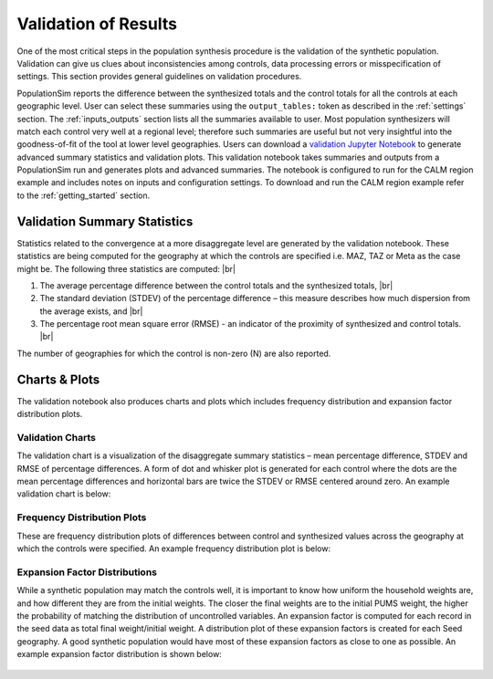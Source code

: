.. PopulationSim documentation master file
   You can adapt this file completely to your liking, but it should at least
   contain the root `toctree` directive.

.. |br| raw:: html

   <br />

Validation of Results
=====================

One of the most critical steps in the population synthesis procedure is the validation of the synthetic
population. Validation can give us clues about inconsistencies among controls, data processing errors or
misspecification of settings. This section provides general guidelines on validation procedures.

PopulationSim reports the difference between the synthesized totals and the control totals for all the controls
at each geographic level. User can select these summaries using the ``output_tables:`` token as described in
the :ref:`settings` section. The :ref:`inputs_outputs` section lists all the summaries available to user.
Most population synthesizers will match each control very well at a regional level; therefore such summaries
are useful but not very insightful into the goodness-of-fit of the tool at lower level geographies. Users
can download a `validation Jupyter Notebook <https://github.com/activitysim/populationSim/tree/master/scripts>`_ to
generate advanced summary statistics and validation plots. This validation notebook takes summaries and
outputs from a PopulationSim run and generates plots and advanced summaries. The notebook is configured to run
for the CALM region example and includes notes on inputs and configuration settings. To download and run
the CALM region example refer to the :ref:`getting_started` section.


Validation Summary Statistics
-----------------------------

Statistics related to the convergence at a more disaggregate level are generated by the validation notebook.  These statistics are being computed for the geography at which the controls are specified i.e. MAZ, TAZ or Meta as the case might be. The following three statistics are computed: |br|

1. The average percentage difference between the control totals and the synthesized totals, |br|
2. The standard deviation (STDEV) of the percentage difference – this measure describes how much dispersion from the average exists, and  |br|
3. The percentage root mean square error (RMSE) - an indicator of the proximity of synthesized and control totals. |br|

The number of geographies for which the control is non-zero (N) are also reported.

Charts & Plots
--------------

The validation notebook also produces charts and plots which includes frequency distribution and expansion factor distribution plots.

Validation Charts
~~~~~~~~~~~~~~~~~

The validation chart is a visualization of the disaggregate summary statistics – mean percentage difference, STDEV and RMSE of percentage differences. A form of dot and whisker plot is generated for each control where the dots are the mean percentage differences and horizontal bars are twice the STDEV or RMSE centered around zero. An example validation chart is below:

  .. image:: images/validation.jpeg

Frequency Distribution Plots
~~~~~~~~~~~~~~~~~~~~~~~~~~~~

These are frequency distribution plots of differences between control and synthesized values across the geography at which the controls were specified. An example frequency distribution plot is below:

  .. image:: images/hh_inc_30_60_control.png

Expansion Factor Distributions
~~~~~~~~~~~~~~~~~~~~~~~~~~~~~~

While a synthetic population may match the controls well, it is important to know how uniform the household weights are, and how different they are from the initial weights. The closer the final weights are to the initial PUMS weight, the higher the probability of matching the distribution of uncontrolled variables. An expansion factor is computed for each record in the seed data as total final weight/initial weight. A distribution plot of these expansion factors is created for each Seed geography. A good synthetic population would have most of these expansion factors as close to one as possible. An example expansion factor distribution is shown below:

  .. image:: images/EF-Distribution.png
